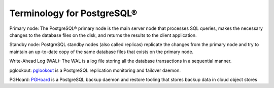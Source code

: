 Terminology for PostgreSQL®
===========================

.. _Terminology PGPrimary:

Primary node: The PostgreSQL® primary node is the main server node that processes SQL queries, makes the necessary changes to the database files on the disk, and returns the results to the client application.

.. _Terminology PGStandby:

Standby node: PostgreSQL standby nodes (also called replicas) replicate the changes from the primary node and try to maintain an up-to-date copy of the same database files that exists on the primary node.

.. _Terminology PGWAL:

Write-Ahead Log (WAL): The WAL is a log file storing all the database transactions in a sequential manner.

.. _Terminology PGLookout:

pglookout: `pglookout <https://github.com/aiven/pglookout>`_ is a PostgreSQL replication monitoring and failover daemon.

.. _Terminology PGHoard:

PGHoard: `PGHoard <https://github.com/aiven/pghoard>`_ is a PostgreSQL backup daemon and restore tooling that stores backup data in cloud object stores
